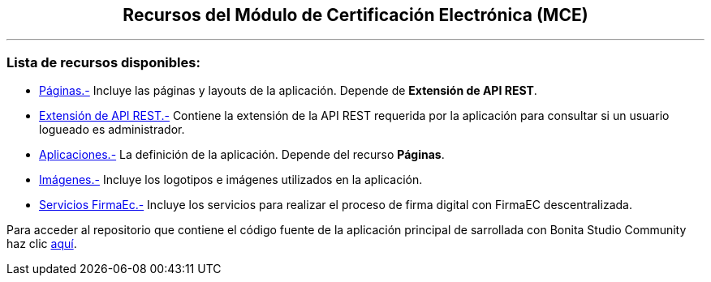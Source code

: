 ++++
<h2 align="center">
  Recursos del Módulo de Certificación Electrónica (MCE)
</h2>
<hr>
<h3>Lista de recursos disponibles:</h3>
++++

- https://github.com/AlexJCM/certificacion-electronica-recursos/tree/main/01_paginas[Páginas.-] Incluye las páginas y layouts de la aplicación. Depende de *Extensión de API REST*.

- https://github.com/AlexJCM/certificacion-electronica-recursos/tree/main/02_extension-api-rest[Extensión de API REST.-] Contiene la extensión de la API REST requerida por la aplicación para consultar si un usuario logueado es administrador.

- https://github.com/AlexJCM/certificacion-electronica-recursos/tree/main/03_aplicaciones[Aplicaciones.-] La definición de la aplicación. Depende del recurso *Páginas*.

- https://github.com/AlexJCM/certificacion-electronica-recursos/tree/main/04_imagenes[Imágenes.-] Incluye los logotipos e imágenes utilizados en la aplicación.

- https://github.com/AlexJCM/certificacion-electronica-recursos/tree/main/05_servicios-firmaec[Servicios FirmaEc.-] Incluye los servicios para realizar el proceso de firma digital con FirmaEC descentralizada.

Para acceder al repositorio que contiene el código fuente de la aplicación principal de sarrollada con Bonita Studio Community haz clic https://github.com/AlexJCM/certificacion-electronica[aquí].
